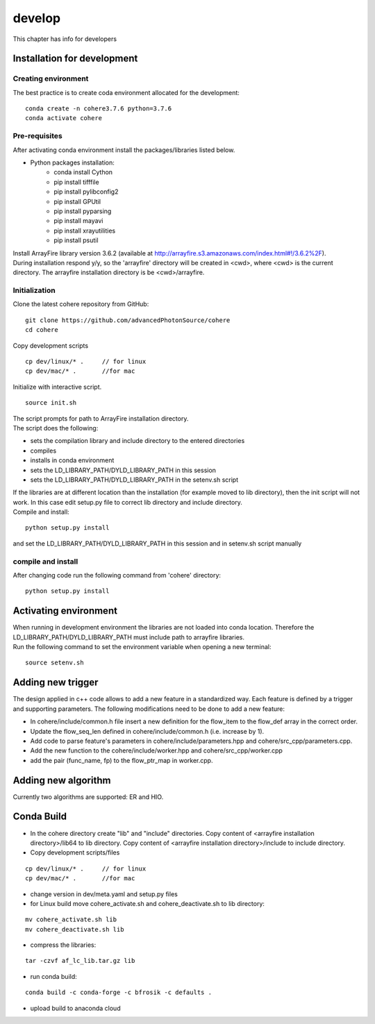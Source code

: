 =======
develop
=======
| This chapter has info for developers

Installation for development
============================
Creating environment
++++++++++++++++++++
| The best practice is to create coda environment allocated for the development:
::

    conda create -n cohere3.7.6 python=3.7.6
    conda activate cohere


Pre-requisites
++++++++++++++
| After activating conda environment install the packages/libraries listed below.
- Python packages installation:
   - conda install Cython
   - pip install tifffile
   - pip install pylibconfig2
   - pip install GPUtil
   - pip install pyparsing
   - pip install mayavi
   - pip install xrayutilities
   - pip install psutil

| Install ArrayFire library version 3.6.2 (available at http://arrayfire.s3.amazonaws.com/index.html#!/3.6.2%2F). 
| During installation respond y/y, so the 'arrayfire' directory will be created in <cwd>, where <cwd> is the current directory. The arrayfire installation directory is be <cwd>/arrayfire.

Initialization
++++++++++++++
| Clone the latest cohere repository from GitHub:
::

    git clone https://github.com/advancedPhotonSource/cohere
    cd cohere

| Copy development scripts
::

    cp dev/linux/* .     // for linux
    cp dev/mac/* .       //for mac


| Initialize with interactive script. 
::

    source init.sh

| The script prompts for path to ArrayFire installation directory. 
| The script does the following:
- sets the compilation library and include directory to the entered directories
- compiles 
- installs in conda environment
- sets the LD_LIBRARY_PATH/DYLD_LIBRARY_PATH in this session
- sets the LD_LIBRARY_PATH/DYLD_LIBRARY_PATH in the setenv.sh script 

| If the libraries are at different location than the installation (for example moved to lib directory), then the init script will not work. In this case edit setup.py file to correct lib directory and include directory. 
| Compile and install:

::

    python setup.py install

| and set the LD_LIBRARY_PATH/DYLD_LIBRARY_PATH in this session and in setenv.sh script manually

compile and install
+++++++++++++++++++
| After changing code run the following command from 'cohere' directory:
::

    python setup.py install

Activating environment
===================
| When running in development environment the libraries are not loaded into conda location. Therefore the LD_LIBRARY_PATH/DYLD_LIBRARY_PATH must include path to arrayfire libraries.
| Run the following command to set the environment variable when opening a new terminal:
::

    source setenv.sh

Adding new trigger
==================
| The design applied in c++ code allows to add a new feature in a standardized way. Each feature is defined by a trigger and supporting parameters. The following modifications need to be done to add a new feature:
- In cohere/include/common.h file insert a new definition for the flow_item to the flow_def array in the correct order.
- Update the flow_seq_len defined in cohere/include/common.h (i.e. increase by 1).
- Add code to parse feature's parameters in cohere/include/parameters.hpp and cohere/src_cpp/parameters.cpp.
- Add the new function to the cohere/include/worker.hpp and cohere/src_cpp/worker.cpp
- add the pair (func_name, fp) to the flow_ptr_map in worker.cpp.

Adding new algorithm
====================
| Currently two algorithms are supported: ER and HIO.

Conda Build
===========
- In the cohere directory create "lib" and "include" directories. Copy content of <arrayfire installation directory>/lib64 to lib directory. Copy content of <arrayfire installation directory>/include to include directory. 

- Copy development scripts/files
::

    cp dev/linux/* .     // for linux
    cp dev/mac/* .       //for mac

- change version in dev/meta.yaml and setup.py files

- for Linux build move cohere_activate.sh and cohere_deactivate.sh to lib directory:
::

    mv cohere_activate.sh lib
    mv cohere_deactivate.sh lib

- compress the libraries:
::

    tar -czvf af_lc_lib.tar.gz lib


- run conda build:
::

    conda build -c conda-forge -c bfrosik -c defaults .

- upload build to anaconda cloud

